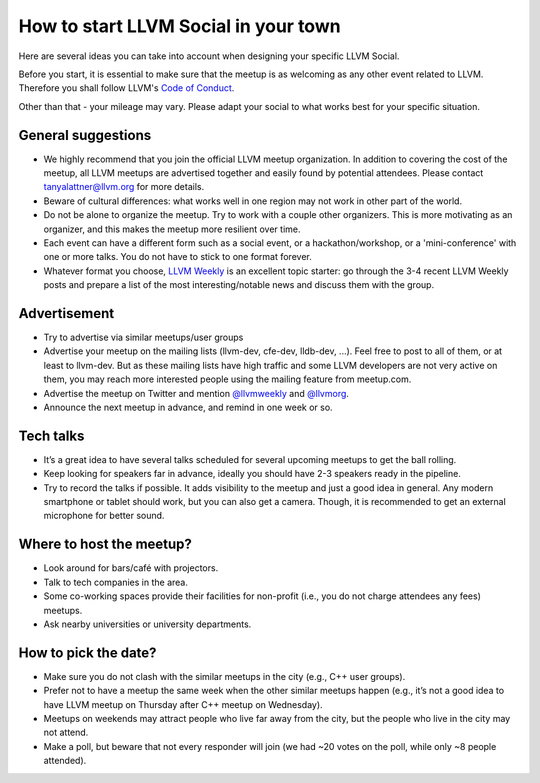=====================================
How to start LLVM Social in your town
=====================================

Here are several ideas you can take into account when designing your specific
LLVM Social.

Before you start, it is essential to make sure that the meetup is as welcoming
as any other event related to LLVM. Therefore you shall follow LLVM's
`Code of Conduct <https://llvm.org/docs/CodeOfConduct.html>`_.

Other than that - your mileage may vary. Please adapt your social to what works
best for your specific situation.

General suggestions
-------------------

* We highly recommend that you join the official LLVM meetup organization. In
  addition to covering the cost of the meetup, all LLVM meetups are advertised
  together and easily found by potential attendees. Please contact
  tanyalattner@llvm.org for more details.
* Beware of cultural differences: what works well in one region may not work in
  other part of the world.
* Do not be alone to organize the meetup. Try to work with a couple other
  organizers. This is more motivating as an organizer, and this makes the
  meetup more resilient over time.
* Each event can have a different form such as a social event, or
  a hackathon/workshop, or a 'mini-conference' with one or more talks. You do
  not have to stick to one format forever.
* Whatever format you choose, `LLVM Weekly <http://llvmweekly.org/>`_ is an
  excellent topic starter: go through the 3-4 recent LLVM Weekly posts and
  prepare a list of the most interesting/notable news and discuss them with the
  group.

Advertisement
-------------

* Try to advertise via similar meetups/user groups
* Advertise your meetup on the mailing lists (llvm-dev, cfe-dev, lldb-dev,
  ...). Feel free to post to all of them, or at least to llvm-dev.
  But as these mailing lists have high traffic and some LLVM developers are not
  very active on them, you may reach more interested people using the mailing
  feature from meetup.com.
* Advertise the meetup on Twitter and mention
  `@llvmweekly <http://twitter.com/llvmweekly>`_ and
  `@llvmorg <http://twitter.com/llvmorg>`_.
* Announce the next meetup in advance, and remind in one week or so.

Tech talks
----------

* It’s a great idea to have several talks scheduled for several upcoming
  meetups to get the ball rolling.
* Keep looking for speakers far in advance, ideally you should have 2-3
  speakers ready in the pipeline.
* Try to record the talks if possible. It adds visibility to the meetup and
  just a good idea in general. Any modern smartphone or tablet should work, but
  you can also get a camera. Though, it is recommended to get an external
  microphone for better sound.

Where to host the meetup?
-------------------------

* Look around for bars/café with projectors.
* Talk to tech companies in the area.
* Some co-working spaces provide their facilities for non-profit (i.e., you do
  not charge attendees any fees) meetups.
* Ask nearby universities or university departments.

How to pick the date?
---------------------

* Make sure you do not clash with the similar meetups in the city (e.g.,
  C++ user groups).
* Prefer not to have a meetup the same week when the other similar meetups
  happen (e.g., it’s not a good idea to have LLVM meetup on Thursday after
  C++ meetup on Wednesday).
* Meetups on weekends may attract people who live far away from the city,
  but the people who live in the city may not attend.
* Make a poll, but beware that not every responder will join (we had ~20 votes
  on the poll, while only ~8 people attended).

